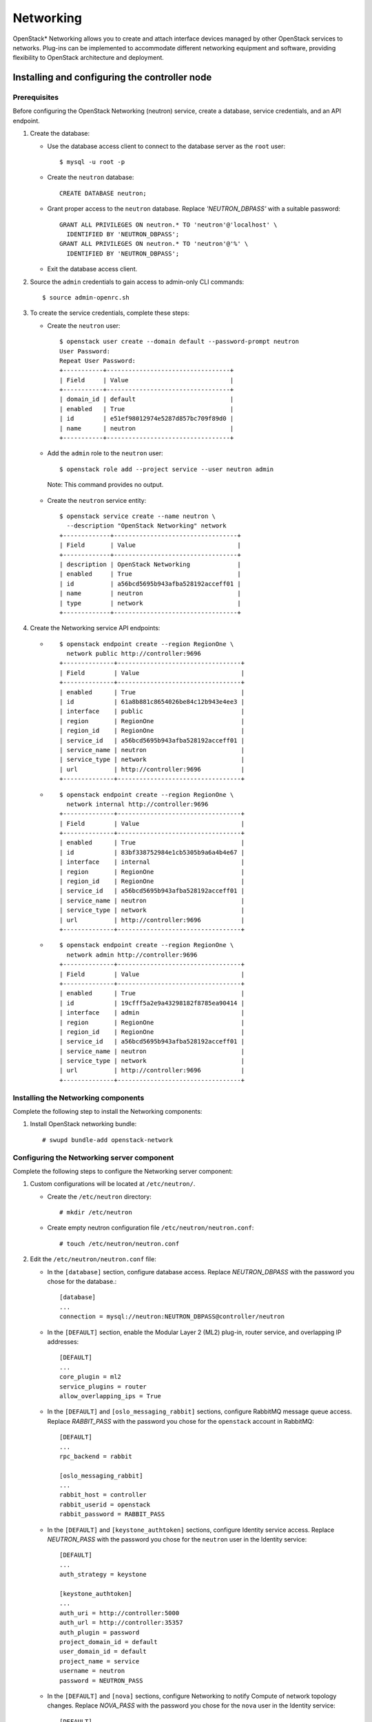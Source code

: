 .. _openstack_networking:

Networking
############################################################

OpenStack* Networking allows you to create and attach interface devices
managed by other OpenStack services to networks. Plug-ins can be
implemented to accommodate different networking equipment and software,
providing flexibility to OpenStack architecture and deployment.

Installing and configuring the controller node
----------------------------------------------

Prerequisites
~~~~~~~~~~~~~

Before configuring the OpenStack Networking (neutron) service, create a
database, service credentials, and an API endpoint.

#. Create the database:

   * Use the database access client to connect to the database server
     as the ``root`` user::

      	$ mysql -u root -p

   * Create the ``neutron`` database::

      	CREATE DATABASE neutron;

   * Grant proper access to the ``neutron`` database. Replace
     *'NEUTRON_DBPASS'* with a suitable password::

		GRANT ALL PRIVILEGES ON neutron.* TO 'neutron'@'localhost' \
		  IDENTIFIED BY 'NEUTRON_DBPASS';
		GRANT ALL PRIVILEGES ON neutron.* TO 'neutron'@'%' \
		  IDENTIFIED BY 'NEUTRON_DBPASS';

   * Exit the database access client.

#. Source the ``admin`` credentials to gain access to admin-only CLI commands::

   $ source admin-openrc.sh

#. To create the service credentials, complete these steps:

   * Create the ``neutron`` user::

      $ openstack user create --domain default --password-prompt neutron
      User Password:
      Repeat User Password:
      +-----------+----------------------------------+
      | Field     | Value                            |
      +-----------+----------------------------------+
      | domain_id | default                          |
      | enabled   | True                             |
      | id        | e51ef98012974e5287d857bc709f89d0 |
      | name      | neutron                          |
      +-----------+----------------------------------+

   * Add the ``admin`` role to the ``neutron`` user::

     $ openstack role add --project service --user neutron admin

    Note: This command provides no output.

   * Create the ``neutron`` service entity::

      $ openstack service create --name neutron \
        --description "OpenStack Networking" network
      +-------------+----------------------------------+
      | Field       | Value                            |
      +-------------+----------------------------------+
      | description | OpenStack Networking             |
      | enabled     | True                             |
      | id          | a56bcd5695b943afba528192acceff01 |
      | name        | neutron                          |
      | type        | network                          |
      +-------------+----------------------------------+

#. Create the Networking service API endpoints:

   * ::

        $ openstack endpoint create --region RegionOne \
          network public http://controller:9696
        +--------------+----------------------------------+
        | Field        | Value                            |
        +--------------+----------------------------------+
        | enabled      | True                             |
        | id           | 61a8b881c8654026be84c12b943e4ee3 |
        | interface    | public                           |
        | region       | RegionOne                        |
        | region_id    | RegionOne                        |
        | service_id   | a56bcd5695b943afba528192acceff01 |
        | service_name | neutron                          |
        | service_type | network                          |
        | url          | http://controller:9696           |
        +--------------+----------------------------------+

   * ::

        $ openstack endpoint create --region RegionOne \
          network internal http://controller:9696
        +--------------+----------------------------------+
        | Field        | Value                            |
        +--------------+----------------------------------+
        | enabled      | True                             |
        | id           | 83bf338752984e1cb5305b9a6a4b4e67 |
        | interface    | internal                         |
        | region       | RegionOne                        |
        | region_id    | RegionOne                        |
        | service_id   | a56bcd5695b943afba528192acceff01 |
        | service_name | neutron                          |
        | service_type | network                          |
        | url          | http://controller:9696           |
        +--------------+----------------------------------+

   * ::

        $ openstack endpoint create --region RegionOne \
          network admin http://controller:9696
        +--------------+----------------------------------+
        | Field        | Value                            |
        +--------------+----------------------------------+
        | enabled      | True                             |
        | id           | 19cfff5a2e9a43298182f8785ea90414 |
        | interface    | admin                            |
        | region       | RegionOne                        |
        | region_id    | RegionOne                        |
        | service_id   | a56bcd5695b943afba528192acceff01 |
        | service_name | neutron                          |
        | service_type | network                          |
        | url          | http://controller:9696           |
        +--------------+----------------------------------+

Installing the Networking components
~~~~~~~~~~~~~~~~~~~~~~~~~~~~~~~~~~~~

Complete the following step to install the Networking components:

#. Install OpenStack networking bundle::

   # swupd bundle-add openstack-network

Configuring the Networking server component
~~~~~~~~~~~~~~~~~~~~~~~~~~~~~~~~~~~~~~~~~~~

Complete the following steps to configure the Networking server component:

#. Custom configurations will be located at ``/etc/neutron/``.

   * Create the ``/etc/neutron`` directory::

        # mkdir /etc/neutron

   * Create empty neutron configuration file ``/etc/neutron/neutron.conf``::

        # touch /etc/neutron/neutron.conf

#. Edit the ``/etc/neutron/neutron.conf`` file:

   * In the ``[database]`` section, configure database access. Replace
     *NEUTRON_DBPASS* with the password you chose for the database.::

        [database]
        ...
        connection = mysql://neutron:NEUTRON_DBPASS@controller/neutron

   * In the ``[DEFAULT]`` section, enable the Modular Layer 2 (ML2) plug-in,
     router service, and overlapping IP addresses::

        [DEFAULT]
        ...
        core_plugin = ml2
        service_plugins = router
        allow_overlapping_ips = True

   * In the ``[DEFAULT]`` and ``[oslo_messaging_rabbit]`` sections, configure
     RabbitMQ message queue access. Replace *RABBIT_PASS* with the password you
     chose for the ``openstack`` account in RabbitMQ::

        [DEFAULT]
        ...
        rpc_backend = rabbit

        [oslo_messaging_rabbit]
        ...
        rabbit_host = controller
        rabbit_userid = openstack
        rabbit_password = RABBIT_PASS

   * In the ``[DEFAULT]`` and ``[keystone_authtoken]`` sections, configure
     Identity service access. Replace *NEUTRON_PASS* with the password you
     chose for the ``neutron`` user in the Identity service::

        [DEFAULT]
        ...
        auth_strategy = keystone

        [keystone_authtoken]
        ...
        auth_uri = http://controller:5000
        auth_url = http://controller:35357
        auth_plugin = password
        project_domain_id = default
        user_domain_id = default
        project_name = service
        username = neutron
        password = NEUTRON_PASS

   *  In the ``[DEFAULT]`` and ``[nova]`` sections, configure Networking to
      notify Compute of network topology changes. Replace *NOVA_PASS* with the
      password you chose for the ``nova`` user in the Identity service::

        [DEFAULT]
        ...
        notify_nova_on_port_status_changes = True
        notify_nova_on_port_data_changes = True
        nova_url = http://controller:8774/v2

        [nova]
        ...
        auth_url = http://controller:35357
        auth_plugin = password
        project_domain_id = default
        user_domain_id = default
        region_name = RegionOne
        project_name = service
        username = nova
        password = NOVA_PASS

Configuring the Modular Layer 2 (ML2) plug-in
~~~~~~~~~~~~~~~~~~~~~~~~~~~~~~~~~~~~~~~~~~~~~~

The ML2 plug-in uses the Linux bridge mechanism to build layer-2 (bridging and
switching) virtual networking infrastructure for instances.

#. Custom configuration will be located at ``/etc/neutron/plugins/ml2``.

   * Create the ``/etc/neutron/plugins/ml2`` directory::

        # mkdir -p /etc/neutron/plugins/ml2

   * Create empty ML2 configuration file
     ``/etc/neutron/plugins/ml2/ml2_conf.ini``::

        # touch /etc/neutron/plugins/ml2/ml2_conf.ini

#. Edit the ``/etc/neutron/plugins/ml2/ml2_conf.ini`` file and complete the
   following actions:

   * In the ``[ml2]`` section, enable flat, VLAN and VXLAN networks::

        [ml2]
        ...
        type_drivers = flat,vlan,vxlan

   * In the ``[ml2]`` section, enable VXLAN project (private) networks::

        [ml2]
        ...
        tenant_network_types = vxlan

   * In the ``[ml2]`` section, enable the Linux bridge and layer-2 population
     mechanisms::

        [ml2]
        ...
        mechanism_drivers = linuxbridge,l2population

   * In the ``[ml2]`` section, enable the port security extension driver::

        [ml2]
        ...
        extension_drivers = port_security

   * In the ``[ml2_type_flat]`` section, configure the public flat provider
     network::

        [ml2_type_flat]
        ...
        flat_networks = public

   * In the [ml2_type_vxlan] section, configure the VXLAN network identifier
     range for private networks::

        [ml2_type_vxlan]
        ...
        vni_ranges = 1:1000

   * In the [securitygroup] section, enable ipset to increase efficiency of
     security group rules::

        [securitygroup]
        ...
        enable_ipset = True

Configure the Linux bridge agent
~~~~~~~~~~~~~~~~~~~~~~~~~~~~~~~~

The Linux bridge agent builds layer-2 (bridging and switching) virtual
networking infrastructure for instances including VXLAN tunnels for private
networks and handles security groups.

#. Custom configuration for Linux bridge agent will be stored in
   ``/etc/neutron/plugins/ml2/linuxbridge_agent.ini``::

    # touch /etc/neutron/plugins/ml2/linuxbridge_agent.ini

#. Edit the ``/etc/neutron/plugins/ml2/linuxbridge_agent.ini`` file and
   complete the following actions:

   * In the ``[linux_bridge]`` section, map the public virtual network to the
     public physical network interface. Replace *PUBLIC_INTERFACE_NAME* with
     the name of the underlying physical public network interface::

        [linux_bridge]
        physical_interface_mappings = public:PUBLIC_INTERFACE_NAME

   * In the ``[vxlan]`` section, enable VXLAN overlay networks, configure the
     IP address of the physical network interface that handles overlay networks,
     and enable layer-2 population. Replace *OVERLAY_INTERFACE_IP_ADDRESS*
     with the IP address of the underlying physical network interface that
     handles overlay networks::

        [vxlan]
        enable_vxlan = True
        local_ip = OVERLAY_INTERFACE_IP_ADDRESS
        l2_population = True

   * In the ``[agent]`` section, enable ARP spoofing protection::

        [agent]
        ...
        prevent_arp_spoofing = True

   * In the ``[securitygroup]`` section, enable security groups and configure
     the Linux bridge iptables firewall driver::

        [securitygroup]
        ...
        enable_security_group = True
        firewall_driver = neutron.agent.linux.iptables_firewall.IptablesFirewallDriver


Configure the layer-3 agent
~~~~~~~~~~~~~~~~~~~~~~~~~~~

The Layer-3 (L3) agent provides routing and NAT services for virtual networks.

#. Custom configuration for the Layer-3 agent will be stored in
   ``/etc/neutron/l3_agent.ini``::

    # touch /etc/neutron/l3_agent.ini

#. Edit the ``/etc/neutron/l3_agent.ini`` file and complete the following
   actions:

   * In the ``[DEFAULT]`` section, configure the Linux bridge interface driver
     and external network bridge::

        [DEFAULT]
        ...
        interface_driver = neutron.agent.linux.interface.BridgeInterfaceDriver
        external_network_bridge =

    Note: The ``external_network_bridge`` option intentionally lacks a value to
    enable multiple external networks on a single agent.

Configure the DHCP agent
~~~~~~~~~~~~~~~~~~~~~~~~

The DHCP agent provides DHCP services for virtual networks.

#. Custom configuration for Linux bridge agent will be stored in
   ``/etc/neutron/dhcp_agent.ini``::

    # touch /etc/neutron/dhcp_agent.ini

#. Edit the /etc/neutron/dhcp_agent.ini file and complete the following actions:

   * In the ``[DEFAULT]`` section, configure the Linux bridge interface driver,
     Dnsmasq DHCP driver, and enable isolated metadata so instances on public
     networks can access metadata over the network::

        [DEFAULT]
        ...
        interface_driver = neutron.agent.linux.interface.BridgeInterfaceDriver
        dhcp_driver = neutron.agent.linux.dhcp.Dnsmasq
        enable_isolated_metadata = True

Configure the metadata agent
~~~~~~~~~~~~~~~~~~~~~~~~~~~~

The metadata agent provides configuration information such as credentials to
instances.

#.  Custom configuration for the metadata agent will be stored in
    ``/etc/neutron/metadata_agent.ini``::

        # touch /etc/neutron/metadata_agent.ini

#. Edit the ``/etc/neutron/metadata_agent.ini`` file and complete the
   following actions:

   * In the ``[DEFAULT]`` section, configure access parameters. Replace
     *NEUTRON_PASS* with the password you chose for the ``neutron`` user
     in the Identity service::

        [DEFAULT]
        ...
        auth_uri = http://controller:5000
        auth_url = http://controller:35357
        auth_region = RegionOne
        auth_plugin = password
        project_domain_id = default
        user_domain_id = default
        project_name = service
        username = neutron
        password = NEUTRON_PASS

   * In the ``[DEFAULT]`` section, configure the metadata host::

        [DEFAULT]
        ...
        nova_metadata_ip = controller

   * In the ``[DEFAULT]`` section, configure the metadata proxy shared secret
     Replace *METADATA_SECRET* with a suitable secret for the metadata proxy::

        [DEFAULT]
        ...
        metadata_proxy_shared_secret = METADATA_SECRET


Configuring Compute to use Networking
~~~~~~~~~~~~~~~~~~~~~~~~~~~~~~~~~~~~~~

#. Edit the ``/etc/nova/nova.conf`` file on the controller node as follows:

   * In the ``[neutron]`` section, configure access parameters, enable the
     metadata proxy, and configure the secret.

     Replace *NEUTRON_PASS* with the password you chose for the ``neutron``
     user in the Identity service.

     Replace *METADATA_SECRET* with the secret you chose for the metadata
     proxy::

        [neutron]
        ...
        url = http://controller:9696
        auth_url = http://controller:35357
        auth_plugin = password
        project_domain_id = default
        user_domain_id = default
        region_name = RegionOne
        project_name = service
        username = neutron
        password = NEUTRON_PASS

        service_metadata_proxy = True
        metadata_proxy_shared_secret = METADATA_SECRET

Finalizing installation
~~~~~~~~~~~~~~~~~~~~~~~~

#. The Networking service initialization scripts expect a symbolic link
   ``/etc/neutron/plugin.ini`` pointing to the ML2 plug-in configuration
   file, ``/etc/neutron/plugins/ml2/ml2_conf.ini``. If this symbolic
   link does not exist, create it using the following command::

   	# ln -s /etc/neutron/plugins/ml2/ml2_conf.ini /etc/neutron/plugin.ini

#. Ensure files have proper ownership by running the following command::

    # systemctl restart update-triggers.target

#. Populate the database::

    # su -s /bin/sh -c "neutron-db-manage --config-file /etc/neutron/neutron.conf \
    --config-file /etc/neutron/plugins/ml2/ml2_conf.ini upgrade head" neutron

#. Restart the Compute services::

    # systemctl restart uwsgi@nova-api.service nova-scheduler.service nova-conductor.service

#. Start the Networking service and configure it to start when the
   system boots::

    # systemctl enable neutron-server.service \
                       neutron-linuxbridge-agent.service \
                       neutron-dhcp-agent.service \
                       neutron-metadata-agent.service \
                       neutron-l3-agent.service
    # systemctl start neutron-server.service \
                      neutron-linuxbridge-agent.service \
                      neutron-dhcp-agent.service \
                      neutron-metadata-agent.service \
                      neutron-l3-agent.service

Install and configure compute node
----------------------------------

Install the components
~~~~~~~~~~~~~~~~~~~~~~

* Install OpenStack networking bundle::

    # swupd bundle-add openstack-network

Configure the common component
~~~~~~~~~~~~~~~~~~~~~~~~~~~~~~

#. Edit the ``/etc/neutron/neutron.conf`` file and complete the following
   actions:

   * In the ``[DEFAULT]`` and ``[oslo_messaging_rabbit]`` sections, configure
     RabbitMQ message queue access. Replace *RABBIT_PASS* with the password you
     chose for the openstack account in RabbitMQ.::

        [DEFAULT]
        ...
        rpc_backend = rabbit

        [oslo_messaging_rabbit]
        ...
        rabbit_host = controller
        rabbit_userid = openstack
        rabbit_password = RABBIT_PASS

   * In the ``[DEFAULT]`` and ``[keystone_authtoken]`` sections, configure
     Identity service access. Replace *NEUTRON_PASS* with the password you chose
     for the ``neutron`` user in the Identity service::

        [DEFAULT]
        ...
        auth_strategy = keystone

        [keystone_authtoken]
        ...
        auth_uri = http://controller:5000
        auth_url = http://controller:35357
        auth_plugin = password
        project_domain_id = default
        user_domain_id = default
        project_name = service
        username = neutron
        password = NEUTRON_PASS

Configure the Linux bridge agent
~~~~~~~~~~~~~~~~~~~~~~~~~~~~~~~~

#. Edit the ``/etc/neutron/plugins/ml2/linuxbridge_agent.ini`` file and complete
   the following actions:

   * In the ``[linux_bridge]`` section, map the public virtual network to the
     public physical network interface::

        [linux_bridge]
        physical_interface_mappings = public:PUBLIC_INTERFACE_NAME

   * In the ``[vxlan]`` section, enable VXLAN overlay networks, configure the
     IP address of the physical network interface that handles overlay
     networks, and enable layer-2 population::

        [vxlan]
        enable_vxlan = True
        local_ip = OVERLAY_INTERFACE_IP_ADDRESS
        l2_population = True

   * In the ``[agent]`` section, enable ARP spoofing protection::

        [agent]
        ...
        prevent_arp_spoofing = True

   * In the ``[securitygroup]`` section, enable security groups and configure
     the Linux bridge iptables firewall driver::

        [securitygroup]
        ...
        enable_security_group = True
        firewall_driver = neutron.agent.linux.iptables_firewall.IptablesFirewallDriver

Configure Compute to use Networking
~~~~~~~~~~~~~~~~~~~~~~~~~~~~~~~~~~~

#. Edit the ``/etc/nova/nova.conf`` file and complete the following actions:

   * In the ``[neutron]`` section, configure access parameters. Replace
     *NEUTRON_PASS* with the password you chose for the ``neutron`` user in
     the Identity service.::

        [neutron]
        ...
        url = http://controller:9696
        auth_url = http://controller:35357
        auth_plugin = password
        project_domain_id = default
        user_domain_id = default
        region_name = RegionOne
        project_name = service
        username = neutron
        password = NEUTRON_PASS

Finalize installation
~~~~~~~~~~~~~~~~~~~~~

#. Restart the Compute service::

    # systemctl restart nova-compute.service

#. Restart the Linux bridge agent::

    # systemctl enable neutron-linuxbridge-agent.service
    # systemctl restart neutron-linuxbridge-agent.service

Verify Operation
----------------

#. Source the ``admin`` credentials to gain access to admin-only CLI commands::

    $ source admin-openrc.sh

#. List loaded extensions to verify successful launch of the neutron-server
   process::

    $ neutron ext-list
    +-----------------------+-----------------------------------------------+
    | alias                 | name                                          |
    +-----------------------+-----------------------------------------------+
    | dns-integration       | DNS Integration                               |
    | address-scope         | Address scope                                 |
    | ext-gw-mode           | Neutron L3 Configurable external gateway mode |
    | binding               | Port Binding                                  |
    | agent                 | agent                                         |
    | subnet_allocation     | Subnet Allocation                             |
    | l3_agent_scheduler    | L3 Agent Scheduler                            |
    | external-net          | Neutron external network                      |
    | flavors               | Neutron Service Flavors                       |
    | net-mtu               | Network MTU                                   |
    | quotas                | Quota management support                      |
    | l3-ha                 | HA Router extension                           |
    | provider              | Provider Network                              |
    | multi-provider        | Multi Provider Network                        |
    | extraroute            | Neutron Extra Route                           |
    | router                | Neutron L3 Router                             |
    | extra_dhcp_opt        | Neutron Extra DHCP opts                       |
    | security-group        | security-group                                |
    | dhcp_agent_scheduler  | DHCP Agent Scheduler                          |
    | rbac-policies         | RBAC Policies                                 |
    | port-security         | Port Security                                 |
    | allowed-address-pairs | Allowed Address Pairs                         |
    | dvr                   | Distributed Virtual Router                    |
    +-----------------------+-----------------------------------------------+

#. List agents to verify successful launch of the neutron agents::

      $ neutron agent-list
      +--------------------------------------+--------------------+------------+-------+----------------+---------------------------+
      | id                                   | agent_type         | host       | alive | admin_state_up | binary                    |
      +--------------------------------------+--------------------+------------+-------+----------------+---------------------------+
      | 08905043-5010-4b87-bba5-aedb1956e27a | Linux bridge agent | compute1   | :-)   | True           | neutron-linuxbridge-agent |
      | 27eee952-a748-467b-bf71-941e89846a92 | Linux bridge agent | controller | :-)   | True           | neutron-linuxbridge-agent |
      | 830344ff-dc36-4956-84f4-067af667a0dc | L3 agent           | controller | :-)   | True           | neutron-l3-agent          |
      | dd3644c9-1a3a-435a-9282-eb306b4b0391 | DHCP agent         | controller | :-)   | True           | neutron-dhcp-agent        |
      | f49a4b81-afd6-4b3d-b923-66c8f0517099 | Metadata agent     | controller | :-)   | True           | neutron-metadata-agent    |
      +--------------------------------------+--------------------+------------+-------+----------------+---------------------------+

Next topic: :ref:`openstack_orchestration`.
